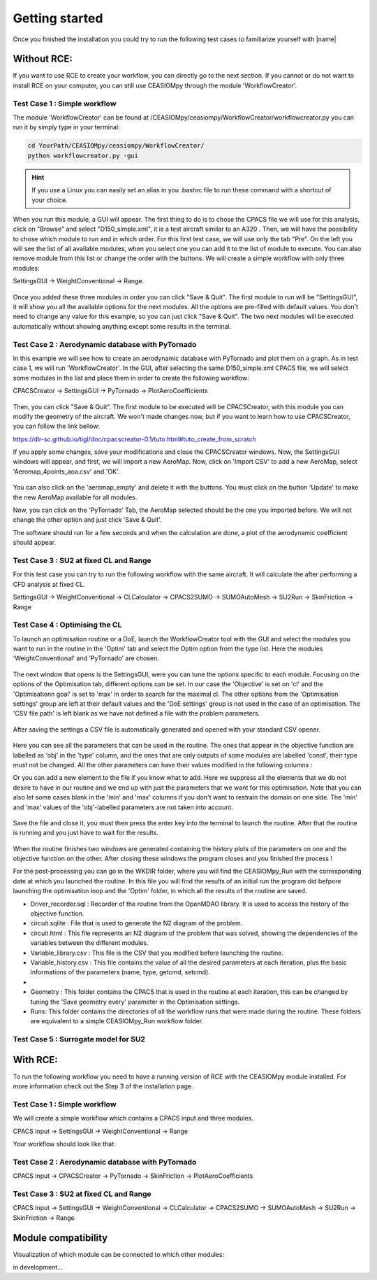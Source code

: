 Getting started
===============

Once you finished the installation you could try to run the following test cases to familiarize yourself with |name|

Without RCE:
------------

If you want to use RCE to create your workflow, you can directly go to the next section.
If you cannot or do not want to install RCE on your computer, you can still use CEASIOMpy through the module 'WorkflowCreator'.


Test Case 1 : Simple workflow
*****************************

The module 'WorkflowCreator' can be found at /CEASIOMpy/ceasiompy/WorkflowCreator/workflowcreator.py you can run it by simply type in your terminal:

.. code::

    cd YourPath/CEASIOMpy/ceasiompy/WorkflowCreator/
    python workflowcreator.py -gui


.. hint::

    If you use a Linux you can easily set an alias in you .bashrc file to run these command with a shortcut of your choice.


When you run this module, a GUI will appear. The first thing to do is to chose the CPACS file we will use for this analysis, click on "Browse" and select "D150_simple.xml", it is a test aircraft similar to an A320 . Then, we will have the possibility to chose which module to run and in which order. For this first test case, we will use only the tab "Pre". On the left you will see the list of all available modules, when you select one you can add it to the list of module to execute. You can also remove module from this list or change the order with the buttons.
We will create a simple workflow with only three modules:

SettingsGUI -> WeightConventional -> Range.

.. figure:: getting_started_fig/TestCase1_WorkflowCreator.png
    :width: 400 px
    :align: center
    :alt: CEASIOMpy - WorkflowCreator - Test case 1

Once you added these three modules in order you can click "Save & Quit". The first module to run will be "SettingsGUI", it will show you all the available options for the next modules. All the options are pre-filled with default values. You don't need to change any value for this example, so you can just click "Save & Quit".
The two next modules will be executed automatically without showing anything except some results in the terminal.


Test Case 2 : Aerodynamic database with PyTornado
*************************************************

In this example we will see how to create an aerodynamic database with PyTornado and plot them on a graph.
As in test case 1, we will run 'WorkflowCreator'. In the GUI, after selecting the same D150_simple.xml CPACS file, we will select some modules in the list and place them in order to create the following workflow:

CPACSCreator -> SettingsGUI -> PyTornado -> PlotAeroCoefficients

.. figure:: getting_started_fig/TestCase2_WorkflowCreator.png
    :width: 400 px
    :align: center
    :alt: CEASIOMpy - WorkflowCreator - Test case 2

Then, you can click "Save & Quit". The first module to be executed will be CPACSCreator, with this module you can modify the geometry of the aircraft. We won't made changes now, but if you want to learn how to use CPACSCreator, you can follow the link bellow:

https://dlr-sc.github.io/tigl/doc/cpacscreator-0.1/tuto.html#tuto_create_from_scratch

If you apply some changes, save your modifications and close the CPACSCreator windows. Now, the SettingsGUI windows will appear, and first, we will import a new AeroMap.  Now, click on 'Import CSV' to add a new AeroMap, select 'Aeromap_4points_aoa.csv' and 'OK'.

.. figure:: getting_started_fig/TestCase2_ImportAeroMap.png
    :width: 400 px
    :align: center
    :alt: CEASIOMpy - Import AeroMap - Test case 2

You can also click on the 'aeromap_empty' and delete it with the buttons. You must click on the button 'Update' to make the new AeroMap available for all modules.

Now, you can click on the 'PyTornado' Tab, the AeroMap selected should be the one you imported before. We will not change the other option and just click 'Save & Quit'.

The software should run for a few seconds and when the calculation are done, a plot of the aerodynamic coefficient should appear.


Test Case 3 : SU2 at fixed CL and Range
***************************************

For this test case you can try to run the following workflow with the same aircraft. It will calculate the after performing a CFD analysis at fixed CL.

SettingsGUI -> WeightConventional -> CLCalculator -> CPACS2SUMO -> SUMOAutoMesh -> SU2Run -> SkinFriction -> Range


Test Case 4 : Optimising the CL
*******************************

To launch an optimisation routine or a DoE, launch the WorkflowCreator tool with the GUI and select the modules you want to run in the routine in the 'Optim' tab and select the Optim option from the type list. Here the modules 'WeightConventional' and 'PyTornado' are chosen.

.. figure:: getting_started_fig/TestCase4_WorkflowCreator.png
    :width: 400 px
    :align: center
    :alt: CEASIOMpy - WFC - Test case 4
    
The next window that opens is the SettingsGUI, were you can tune the options specific to each module. Focusing on the options of the Optimisation tab, different options can be set. In our case the 'Objective' is set on 'cl' and the 'Optimisationn goal' is set to 'max' in order to search for the maximal cl. The other options from the 'Optimisation settings' group are left at their default values and the 'DoE settings' group is not used in the case of an optimisation. 
The 'CSV file path' is left blank as we have not defined a file with the problem parameters.

.. figure:: getting_started_fig/TestCase4_Optimisation.png
    :width: 400 px
    :align: center
    :alt: CEASIOMpy - STG - Test case 4

After saving the settings a CSV file is automatically generated and opened with your standard CSV opener.

.. figure:: getting_started_fig/TestCase4_Generated_CSV.png
    :width: 630 px
    :align: center
    :alt: CEASIOMpy - CSV - Test case 4
    
Here you can see all the parameters that can be used in the routine. The ones that appear in the objective function are labelled as 'obj' in the 'type' column, and the ones that are only outputs of some modules are labelled 'const', their type must not be changed. All the other parameters can have their values modified in the following columns :

.. code::
    ['type','min','max']

Or you can add a new element to the file if you know what to add. Here we suppress all the elements that we do not desire to have in our routine and we end up with just the parameters that we want for this optimisation. Note that you can also let some cases blank in the 'min' and 'max' columns if you don't want to restrain the domain on one side. The 'min' and 'max' values of the 'obj'-labelled parameters are not taken into account.

.. figure:: getting_started_fig/TestCase4_Variable_library.png
    :width: 630 px
    :align: center
    :alt: CEASIOMpy - VL - Test case 4

Save the file and close it, you must then press the enter key into the terminal to launch the routine. After that the routine is running and you just have to wait for the results.

.. figure:: getting_started_fig/TestCase4_terminal.png
    :width: 400 px
    :align: center
    :alt: CEASIOMpy - Terminal - Test case 4

When the routine finishes two windows are generated containing the history plots of the parameters on one and the objective function on the other. After closing these windows the program closes and you finished the process !

For the post-processing you can go in the WKDIR folder, where you will find the CEASIOMpy_Run with the corresponding date at which you launched the routine. In this file you will find the results of an initial run the program did befpore launching the optimisation loop and the 'Optim' folder, in which all the results of the routine are saved.

* Driver_recorder.sql : Recorder of the routine from the OpenMDAO library. It is used to access the history of the objective function.
* circuit.sqlite : File that is used to generate the N2 diagram of the problem.
* circuit.html : This file represents an N2 diagram of the problem that was solved, showing the dependencies of the variables between the different modules.
* Variable_library.csv : This file is the CSV that you modified before launching the routine.
* Variable_history.csv : This file contains the value of all the desired parameters at each iteration, plus the basic informations of the parameters (name, type, getcmd, setcmd).
* 
* Geometry : This folder contains the CPACS that is used in the routine at each iteration, this can be changed by tuning the 'Save geometry every' parameter in the Optimisation settings.
* Runs: This folder contains the directories of all the workflow runs that were made during the routine. These folders are equivalent to a simple CEASIOMpy_Run workflow folder.

Test Case 5 : Surrogate model for SU2
*************************************




With RCE:
---------

To run the following workflow you need to have a running version of RCE with the CEASIOMpy module installed. For more information check out the Step 3 of the installation page.

Test Case 1 : Simple workflow
*****************************

We will create a simple workflow which contains a CPACS input and three modules.

CPACS input -> SettingsGUI -> WeightConventional -> Range

Your workflow should look like that:

.. figure:: CEASIOMpy_RCE_TC1.png
    :width: 630 px
    :align: center
    :alt: CEASIOMpy - RCE - Test case 1


Test Case 2 : Aerodynamic database with PyTornado
*************************************************

CPACS input -> CPACSCreator -> PyTornado -> SkinFriction -> PlotAeroCoefficients


Test Case 3 : SU2 at fixed CL and Range
***************************************

CPACS input -> SettingsGUI -> WeightConventional -> CLCalculator -> CPACS2SUMO -> SUMOAutoMesh -> SU2Run -> SkinFriction -> Range


Module compatibility
--------------------

Visualization of which module can be connected to which other modules:

in development...

